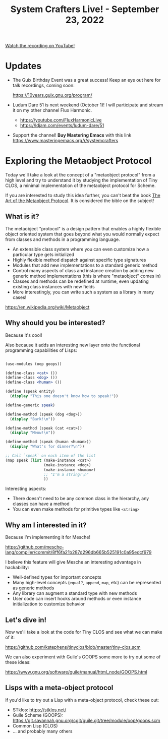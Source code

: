 #+title: System Crafters Live! - September 23, 2022

[[yt:ZKsvmkovXH0][Watch the recording on YouTube!]]

* Updates

- The Guix Birthday Event was a great success!  Keep an eye out here for talk recordings, coming soon:

  https://10years.guix.gnu.org/program/

- Ludum Dare 51 is next weekend (October 1)!  I will participate and stream it on my other channel Flux Harmonic.

  - https://youtube.com/FluxHarmonicLive
  - https://ldjam.com/events/ludum-dare/51

- Support the channel!  *Buy Mastering Emacs* with this link https://www.masteringemacs.org/r/systemcrafters

* Exploring the Metaobject Protocol

Today we'll take a look at the concept of a "metaobject protocol" from a high level and try to understand it by studying the implementation of Tiny CLOS, a minimal implementation of the metaobject protocol for Scheme.

If you are interested to study this idea further, you can't beat the book [[https://amzn.to/3R5q1Mw][The Art of the Metaobject Protocol]].  It is considered the bible on the subject!

** What is it?

The metaobject "protocol" is a design pattern that enables a highly flexible object oriented system that goes beyond what you would normally expect from classes and methods in a programming language.

- An extensible class system where you can even customize how a particular type gets initialized
- Highly flexible method dispatch against specific type signatures
- Modules that add new implementations to a standard generic method
- Control many aspects of class and instance creation by adding new generic method implementations (this is where "metaobject" comes in)
- Classes and methods can be redefined at runtime, even updating existing class instances with new fields
- More interestingly, you can write such a system as a library in many cases!

https://en.wikipedia.org/wiki/Metaobject

** Why should you be interested?

Because it's cool!

Also because it adds an interesting new layer onto the functional programming capabilities of Lisps:

#+begin_src scheme

  (use-modules (oop goops))

  (define-class <cat> ())
  (define-class <dog> ())
  (define-class <human> ())

  (define (speak entity)
    (display "This one doesn't know how to speak!"))

  (define-generic speak)

  (define-method (speak (dog <dog>))
    (display "Bark!\n"))

  (define-method (speak (cat <cat>))
    (display "Meow!\n"))

  (define-method (speak (human <human>))
    (display "What's for dinner?\n"))

  ;; Call `speak` on each item of the list
  (map speak (list (make-instance <cat>)
                   (make-instance <dog>)
                   (make-instance <human>)
                   ;; "I'm a string!\n"
                   ))

#+end_src

Interesting aspects:

- There doesn't need to be any common class in the hierarchy, any classes can have a method
- You can even make methods for primitive types like =<string>=

** Why am I interested in it?

Because I'm implementing it for Mesche!

https://github.com/mesche-lang/compiler/commit/8ff6fa21b287d296db665b525191c0a95edcf979

I believe this feature will give Mesche an interesting advantage in hackability:

- Well-defined types for important concepts
- Many high-level concepts (=equal?=, =append=, =map=, etc) can be represented as generic methods
- Any library can augment a standard type with new methods
- User code can insert hooks around methods or even instance initialization to customize behavior

** Let's dive in!

Now we'll take a look at the code for Tiny CLOS and see what we can make of it:

https://github.com/kstephens/tinyclos/blob/master/tiny-clos.scm

We can also experiment with Guile's GOOPS some more to try out some of these ideas:

https://www.gnu.org/software/guile/manual/html_node/GOOPS.html

** Lisps with a meta-object protocol

If you'd like to try out a Lisp with a meta-object protocol, check these out:

- STklos: https://stklos.net/
- Guile Scheme (GOOPS): https://git.savannah.gnu.org/cgit/guile.git/tree/module/oop/goops.scm
- Common Lisp (CLOS)
- ... and probably many others
